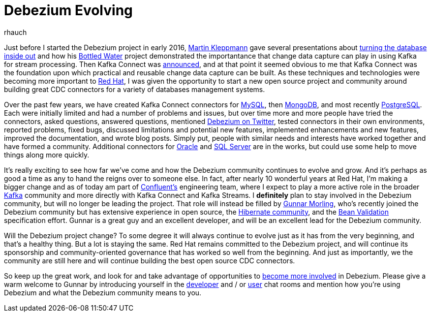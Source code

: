 = Debezium Evolving
rhauch
:awestruct-tags: [ community, news ]
:awestruct-layout: blog-post

Just before I started the Debezium project in early 2016, https://martin.kleppmann.com[Martin Kleppmann] gave several presentations about https://martin.kleppmann.com/2015/03/04/turning-the-database-inside-out.html[turning the database inside out] and how his https://martin.kleppmann.com/2015/04/23/bottled-water-real-time-postgresql-kafka.html[Bottled Water] project demonstrated the importantance that change data capture can play in using Kafka for stream processing. Then Kafka Connect was https://www.confluent.io/blog/announcing-kafka-connect-building-large-scale-low-latency-data-pipelines/[announced], and at that point it seemed obvious to me that Kafka Connect was the foundation upon which practical and reusable change data capture can be built. As these techniques and technologies were becoming more important to https://www.redhat.com/[Red Hat], I was given the opportunity to start a new open source project and community around building great CDC connectors for a variety of databases management systems.

Over the past few years, we have created Kafka Connect connectors for https://debezium.io/docs/connectors/mysql/[MySQL], then https://debezium.io/docs/connectors/mongodb/[MongoDB], and most recently https://debezium.io/docs/connectors/postgresql/[PostgreSQL]. Each were initially limited and had a number of problems and issues, but over time more and more people have tried the connectors, asked questions, answered questions, mentioned https://twitter.com/search?vertical=default&q=debezium&src=typd[Debezium on Twitter], tested connectors in their own environments, reported problems, fixed bugs, discussed limitations and potential new features, implemented enhancements and new features, improved the documentation, and wrote blog posts. Simply put, people with similar needs and interests have worked together and have formed a community. Additional connectors for https://issues.redhat.com/browse/DBZ-137[Oracle] and https://issues.redhat.com/browse/DBZ-40[SQL Server] are in the works, but could use some help to move things along more quickly.

It's really exciting to see how far we've come and how the Debezium community continues to evolve and grow. And it's perhaps as good a time as any to hand the reigns over to someone else. In fact, after nearly 10 wonderful years at Red Hat, I'm making a bigger change and as of today am part of https://www.confluent.io[Confluent's] engineering team, where I expect to play a more active role in the broader https://kafka.apache.org[Kafka] community and more directly with Kafka Connect and Kafka Streams. I *definitely* plan to stay involved in the Debezium community, but will no longer be leading the project. That role will instead be filled by https://github.com/gunnarmorling/[Gunnar Morling], who's recently joined the Debezium community but has extensive experience in open source, the http://in.relation.to/gunnar-morling/[Hibernate community], and the http://beanvalidation.org[Bean Validation] specification effort. Gunnar is a great guy and an excellent developer, and will be an excellent lead for the Debezium community.

Will the Debezium project change? To some degree it will always continue to evolve just as it has from the very beginning, and that's a healthy thing. But a lot is staying the same. Red Hat remains committed to the Debezium project, and will continue its sponsorship and community-oriented governance that has worked so well from the beginning. And just as importantly, we the community are still here and will continue building the best open source CDC connectors.

So keep up the great work, and look for and take advantage of opportunities to https://debezium.io/community/[become more involved] in Debezium. Please give a warm welcome to Gunnar by introducing yourself in the https://gitter.im/debezium/dev[developer] and / or https://gitter.im/debezium/user[user] chat rooms and mention how you're using Debezium and what the Debezium community means to you.
